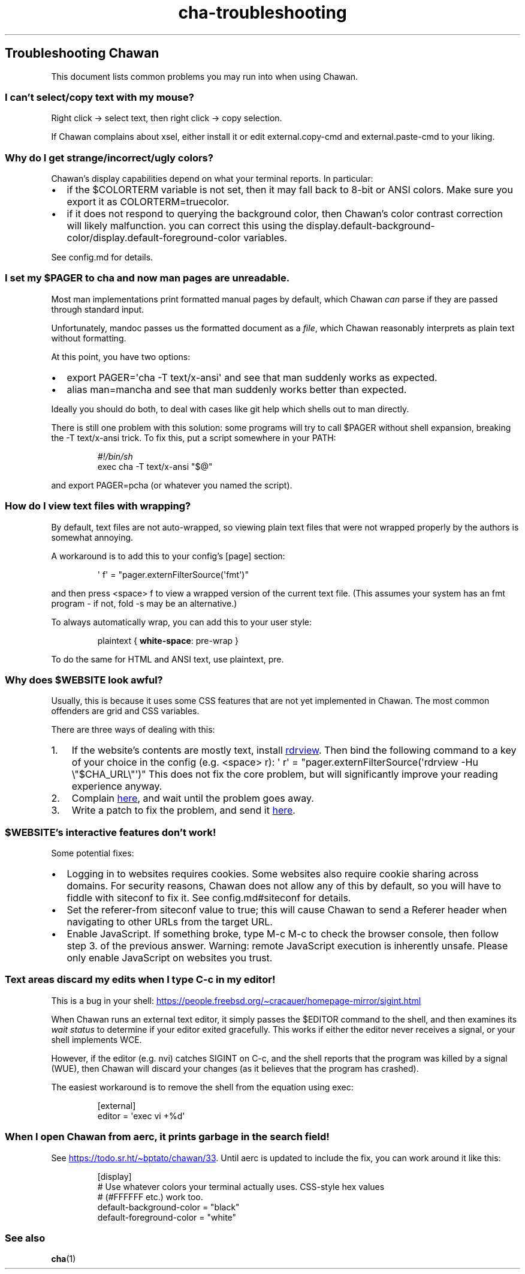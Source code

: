 .\" Automatically generated by Pandoc 3.5
.\"
.TH "cha\-troubleshooting" "5" "" "" "Troubleshooting Chawan"
.SH Troubleshooting Chawan
This document lists common problems you may run into when using Chawan.
.SS I can\[cq]t select/copy text with my mouse?
Right click \-> select text, then right click \-> copy selection.
.PP
If Chawan complains about xsel, either install it or edit
\f[CR]external.copy\-cmd\f[R] and \f[CR]external.paste\-cmd\f[R] to your
liking.
.SS Why do I get strange/incorrect/ugly colors?
Chawan\[cq]s display capabilities depend on what your terminal reports.
In particular:
.IP \[bu] 2
if the \f[CR]$COLORTERM\f[R] variable is not set, then it may fall back
to 8\-bit or ANSI colors.
Make sure you export it as \f[CR]COLORTERM=truecolor\f[R].
.IP \[bu] 2
if it does not respond to querying the background color, then
Chawan\[cq]s color contrast correction will likely malfunction.
you can correct this using the
\f[CR]display.default\-background\-color\f[R]/\f[CR]display.default\-foreground\-color\f[R]
variables.
.PP
See config.md for details.
.SS I set my \f[CR]$PAGER\f[R] to \f[CR]cha\f[R] and now man pages are unreadable.
Most \f[CR]man\f[R] implementations print formatted manual pages by
default, which Chawan \f[I]can\f[R] parse if they are passed through
standard input.
.PP
Unfortunately, mandoc passes us the formatted document as a
\f[I]file\f[R], which Chawan reasonably interprets as plain text without
formatting.
.PP
At this point, you have two options:
.IP \[bu] 2
\f[CR]export PAGER=\[aq]cha \-T text/x\-ansi\[aq]\f[R] and see that man
suddenly works as expected.
.IP \[bu] 2
\f[CR]alias man=mancha\f[R] and see that man suddenly works better than
expected.
.PP
Ideally you should do both, to deal with cases like git help which
shells out to man directly.
.PP
There is still one problem with this solution: some programs will try to
call \f[CR]$PAGER\f[R] without shell expansion, breaking the
\f[CR]\-T text/x\-ansi\f[R] trick.
To fix this, put a script somewhere in your \f[CR]PATH\f[R]:
.IP
.EX
\f[I]#!/bin/sh\f[R]
exec cha \-T text/x\-ansi \[dq]$\[at]\[dq]
.EE
.PP
and \f[CR]export PAGER=pcha\f[R] (or whatever you named the script).
.SS How do I view text files with wrapping?
By default, text files are not auto\-wrapped, so viewing plain text
files that were not wrapped properly by the authors is somewhat
annoying.
.PP
A workaround is to add this to your config\[cq]s \f[CR][page]\f[R]
section:
.IP
.EX
\[aq] f\[aq] = \[dq]pager.externFilterSource(\[aq]fmt\[aq])\[dq]
.EE
.PP
and then press \f[CR]<space> f\f[R] to view a wrapped version of the
current text file.
(This assumes your system has an \f[CR]fmt\f[R] program \- if not,
\f[CR]fold \-s\f[R] may be an alternative.)
.PP
To always automatically wrap, you can add this to your user style:
.IP
.EX
plaintext { \f[B]white\-space\f[R]: pre\-wrap }
.EE
.PP
To do the same for HTML and ANSI text, use \f[CR]plaintext, pre\f[R].
.SS Why does \f[CR]$WEBSITE\f[R] look awful?
Usually, this is because it uses some CSS features that are not yet
implemented in Chawan.
The most common offenders are grid and CSS variables.
.PP
There are three ways of dealing with this:
.IP "1." 3
If the website\[cq]s contents are mostly text, install \c
.UR https://github.com/eafer/rdrview
rdrview
.UE \c
\&.
Then bind the following command to a key of your choice in the config
(e.g.\ \f[CR]<space> r\f[R]):
\f[CR]\[aq] r\[aq] = \[dq]pager.externFilterSource(\[aq]rdrview \-Hu \[rs]\[dq]$CHA_URL\[rs]\[dq]\[aq])\[dq]\f[R]
This does not fix the core problem, but will significantly improve your
reading experience anyway.
.IP "2." 3
Complain \c
.UR https://todo.sr.ht/~bptato/chawan
here
.UE \c
, and wait until the problem goes away.
.IP "3." 3
Write a patch to fix the problem, and send it \c
.UR https://lists.sr.ht/~bptato/chawan-devel
here
.UE \c
\&.
.SS \f[CR]$WEBSITE\f[R]\[cq]s interactive features don\[cq]t work!
Some potential fixes:
.IP \[bu] 2
Logging in to websites requires cookies.
Some websites also require cookie sharing across domains.
For security reasons, Chawan does not allow any of this by default, so
you will have to fiddle with siteconf to fix it.
See config.md#siteconf for details.
.IP \[bu] 2
Set the \f[CR]referer\-from\f[R] siteconf value to true; this will cause
Chawan to send a \f[CR]Referer\f[R] header when navigating to other URLs
from the target URL.
.IP \[bu] 2
Enable JavaScript.
If something broke, type M\-c M\-c to check the browser console, then
follow step 3.
of the previous answer.
Warning: remote JavaScript execution is inherently unsafe.
Please only enable JavaScript on websites you trust.
.SS Text areas discard my edits when I type C\-c in my editor!
This is a bug in your shell: \c
.UR https://people.freebsd.org/~cracauer/homepage-mirror/sigint.html
.UE \c
.PP
When Chawan runs an external text editor, it simply passes the
\f[CR]$EDITOR\f[R] command to the shell, and then examines its \f[I]wait
status\f[R] to determine if your editor exited gracefully.
This works if either the editor never receives a signal, or your shell
implements WCE.
.PP
However, if the editor (e.g.\ nvi) catches SIGINT on C\-c, and the shell
reports that the program was killed by a signal (WUE), then Chawan will
discard your changes (as it believes that the program has crashed).
.PP
The easiest workaround is to remove the shell from the equation using
\f[CR]exec\f[R]:
.IP
.EX
[external]
editor = \[aq]exec vi +%d\[aq]
.EE
.SS When I open Chawan from aerc, it prints garbage in the search field!
See \c
.UR https://todo.sr.ht/~bptato/chawan/33
.UE \c
\&.
Until aerc is updated to include the fix, you can work around it like
this:
.IP
.EX
[display]
# Use whatever colors your terminal actually uses. CSS\-style hex values
# (#FFFFFF etc.) work too.
default\-background\-color = \[dq]black\[dq]
default\-foreground\-color = \[dq]white\[dq]
.EE
.SS See also
\f[B]cha\f[R](1)
